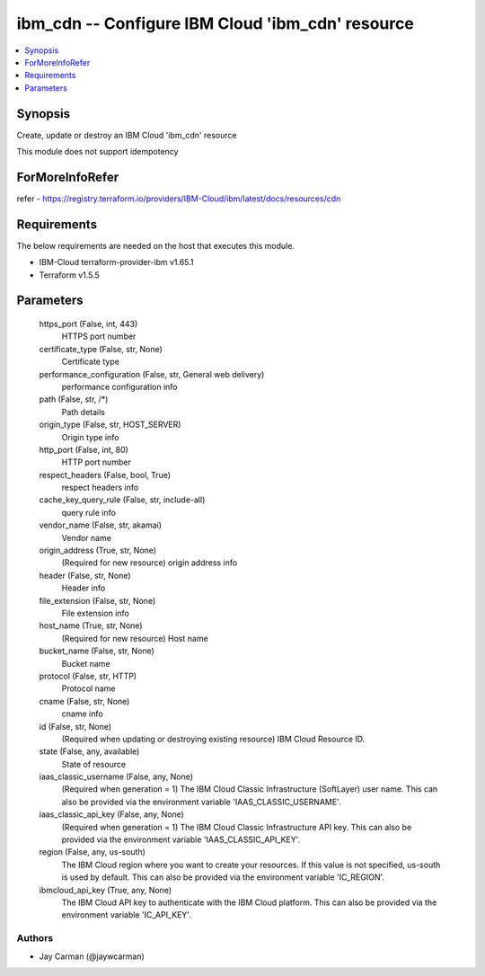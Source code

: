 
ibm_cdn -- Configure IBM Cloud 'ibm_cdn' resource
=================================================

.. contents::
   :local:
   :depth: 1


Synopsis
--------

Create, update or destroy an IBM Cloud 'ibm_cdn' resource

This module does not support idempotency


ForMoreInfoRefer
----------------
refer - https://registry.terraform.io/providers/IBM-Cloud/ibm/latest/docs/resources/cdn

Requirements
------------
The below requirements are needed on the host that executes this module.

- IBM-Cloud terraform-provider-ibm v1.65.1
- Terraform v1.5.5



Parameters
----------

  https_port (False, int, 443)
    HTTPS port number


  certificate_type (False, str, None)
    Certificate type


  performance_configuration (False, str, General web delivery)
    performance configuration info


  path (False, str, /*)
    Path details


  origin_type (False, str, HOST_SERVER)
    Origin type info


  http_port (False, int, 80)
    HTTP port number


  respect_headers (False, bool, True)
    respect headers info


  cache_key_query_rule (False, str, include-all)
    query rule info


  vendor_name (False, str, akamai)
    Vendor name


  origin_address (True, str, None)
    (Required for new resource) origin address info


  header (False, str, None)
    Header info


  file_extension (False, str, None)
    File extension info


  host_name (True, str, None)
    (Required for new resource) Host name


  bucket_name (False, str, None)
    Bucket name


  protocol (False, str, HTTP)
    Protocol name


  cname (False, str, None)
    cname info


  id (False, str, None)
    (Required when updating or destroying existing resource) IBM Cloud Resource ID.


  state (False, any, available)
    State of resource


  iaas_classic_username (False, any, None)
    (Required when generation = 1) The IBM Cloud Classic Infrastructure (SoftLayer) user name. This can also be provided via the environment variable 'IAAS_CLASSIC_USERNAME'.


  iaas_classic_api_key (False, any, None)
    (Required when generation = 1) The IBM Cloud Classic Infrastructure API key. This can also be provided via the environment variable 'IAAS_CLASSIC_API_KEY'.


  region (False, any, us-south)
    The IBM Cloud region where you want to create your resources. If this value is not specified, us-south is used by default. This can also be provided via the environment variable 'IC_REGION'.


  ibmcloud_api_key (True, any, None)
    The IBM Cloud API key to authenticate with the IBM Cloud platform. This can also be provided via the environment variable 'IC_API_KEY'.













Authors
~~~~~~~

- Jay Carman (@jaywcarman)

